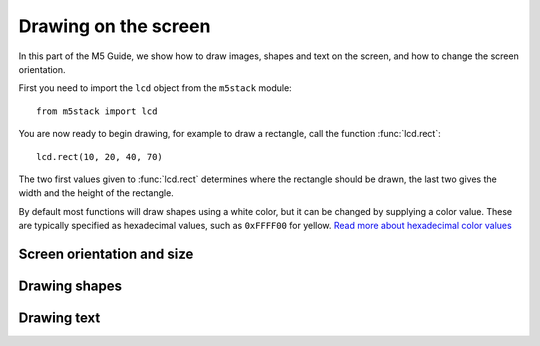 .. highlight:: python

Drawing on the screen
=====================

.. get documentation from https://github.com/loboris/MicroPython_ESP32_psRAM_LoBo/wiki/display

In this part of the M5 Guide, we show how to draw images, shapes and
text on the screen, and how to change the screen orientation.

First you need to import the ``lcd`` object from the ``m5stack``
module::

   from m5stack import lcd

You are now ready to begin drawing, for example to draw a rectangle,
call the function :func:`lcd.rect`::

  lcd.rect(10, 20, 40, 70)

The two first values given to :func:`lcd.rect` determines where the
rectangle should be drawn, the last two gives the width and the height
of the rectangle.

By default most functions will draw shapes using a white color, but it
can be changed by supplying a color value. These are typically
specified as hexadecimal values, such as ``0xFFFF00`` for yellow. `Read more about hexadecimal color
values
<https://www.finalsitesupport.com/hc/en-us/articles/115000768887-Hexadecimal-color-values>`_



Screen orientation and size
---------------------------
.. function:: lcd.orient(orientation)

   Changes screen orientation and clears the screen.
              
   :param orientation: must be one of:
   * ``lcd.PORTRAIT`` (default): portrait mode
   * ``lcd.LANDSCAPE``: landscape mode
   * ``lcd.PORTRAIT_FLIP``: flipped portrait (upside down)
   * ``lcd.LANDSCAPE_FLIP``: flipped landscape mode

   For example, to use landscape mode::

     lcd.orient(lcd.LANDSCAPE)

.. function:: lcd.screensize()

   :rtype: `(int, int)`

   Gets the screen size in pixels, for example::

     (screen_width, screen_height) = lcd.screensize()


Drawing shapes
----------------
.. function:: lcd.clear()
              lcd.clear(color)

   Clears everything on the screen, and paints it black. The `color`
   argument can change which color is used, and should be given in
   hexadecimal.

   For example, to paint the screen yellow, you can call it like this::

     lcd.clear(0xFFFF00)

.. function:: lcd.rect(x, y, height, width)
              lcd.rect(x, y, height, width, color)
              lcd.rect(x, y, height, width, color, fillcolor)

   Draw a rectangle, starting with the top-right corner at the given
   `x` and `y` coordinates. The `height` and `width` parameters adjust
   the size of the rectangle.

   By default, only a white border around the rectangle is drawn.

   An optional `color` argument specifies the border color of the
   rectangle. The color is given as a hexadecimal value.

   A second optional `fillcolor` argument specifies that the rectangle
   should be filled in the given color. The fillcolor is given as a
   hexadecimal value.

   For example, to draw a rectangle with red border and filled with black::

     lcd.rect(10, 10, 40, 30, 0xFF0000, 0x000000)


   :param x: Number: x-coordinate of the rectangle
   :param y: Number: y-coordinate of the rectangle
   :param width: Number: width of the rectangle
   :param height: Number: height of the rectangle
   :param color: Number: border color (optional)
   :param fillcolor: Number: fill color (optional)

.. function:: lcd.roundrect(x, y, height, width, r)
              lcd.roundrect(x, y, height, width, r, color)
              lcd.roundrect(x, y, height, width, r, color, fillcolor)

   Defaults to white border, no fill
              
.. function:: lcd.pixel(x, y)
              lcd.pixel(x, y, color)

   Defaults to white

.. function:: lcd.line(x1, y1, x2, y2)
              lcd.line(x1, y1, x2, y2, color)

   Defaults to white

.. function:: lcd.triangle(x1, y1, x2, y2, x3, y3)
              lcd.triangle(x1, y1, x2, y2, x3, y3, color)
              lcd.triangle(x1, y1, x2, y2, x3, y3, color, fillcolor)

   Defaults to white border, no fill.

.. function:: lcd.ellipse(x, y, width, height)
              lcd.ellipse(x, y, width, height, opt, color)
              lcd.ellipse(x, y, width, height, opt, color, fillcolor)

   Defaults to white border, no fill.

   If you want to choose color, always supply the number ``15`` as the
   `opt` parameter.


.. function:: lcd.circle(x, y, radius)
              lcd.circle(x, y, radius, color)
              lcd.circle(x, y, radius, color, fillcolor)

   Defaults to white border, no fill.


.. function:: lcd.arc(x, y, radius, thickness, start, end)
              lcd.arc(x, y, radius, thickness, start, end, color)
              lcd.arc(x, y, radius, thickness, start, end, color, fillcolor)

   Defaults to white border, no fill.

   :param x: Number: center x-coordinate
   :param y: Number: center y-coordinate
   :param radius: radius of arc
   :param thickness: Number: thickness of border
   :param start: Number: start angle in degrees (0°-360°)
   :param end: Number: end angle in degrees (0°-360°)


.. function:: lcd.polygon(x, y, radius, sides, thickness)
              lcd.polygon(x, y, radius, sides, thickness, color)
              lcd.polygon(x, y, radius, sides, thickness, color, fillcolor)
              lcd.polygon(x, y, radius, sides, thickness, color, fillcolor, rotate=0)

   Defaults to white border, no fill.

   The ``fillcolor`` argument to :func:`lcd.polygon` appears buggy, so you might experience
   some difficulty.

   :param x: Number: center x-coordinate
   :param y: Number: center y-coordinate
   :param radius: Number: radius of polygon
   :param radius: Number: number of sides of the polygon
   :param thickness: Number: thickness of border
   :param rotate: Number: angle to rotate in degrees (0°-360°)


.. function:: lcd.image(x, y, filename)

   :param x: Number: x-coordinate
   :param y: Number: y-coordinate
   :param filename: String: filename of image file, e.g. ``"img.bmp"``

   Supports ``.bmp`` and ``.jpg``
              

..
   **DONE:**
   ::
      lcd.clear(color=0x000000)
      lcd.text(x, y, 'hello world', color=0xffffff, transparent=True)
      lcd.print('hello world', x, y, color=0xffffff, transparent=True)
      lcd.rect(x, y, width, height, color=0xffffff, fillcolor=0xffffff)

   **TODO:**
   ::
      lcd.pixel(x, y, 0xffffff)
      lcd.line(x1, y1, x2, y2, 0xffffff)
      lcd.triangle(x1, y1, x2, y2, x3, y3, color=0xffffff, fillcolor=0xffffff)
      lcd.circle(x, y, radius, color=0xffffff, fillcolor=0xffffff)
      lcd.ellipse(x, y, rx, ry, color=0xffffff, fillcolor=0xffffff)
      lcd.arc(x, y, radius, thick, start, end, color=0xffffff, fillcolor=0xffffff)
      lcd.polygon(x, y, radius, sides, thick, color=0xffffff, fillcolor=0xffffff, rotate=10)


Drawing text
------------
.. function:: lcd.text(x, y, msg)
              lcd.text(x, y, msg, color)
              lcd.text(x, y, msg, color, transparent=True)

   Display the string `msg` on the screen at the given coordinates `x`
   and `y`.

   The `color` of the text defaults to white, but can also be specified as
   third argument in hexadecimal (e.g ``0xFF0000`` for red,
   ``0x00FF00`` for green)

   The default behavior is to print the text on black background, if
   you want to disable this, and print on a transparent background add
   ``transparent=True`` as a keyword argument.

   To change which font is used, use the function :func:`lcd.font`.

   Aligning text in the center of the screen, can be done by replacing
   either `x` or `y`, or both, with the special value :const:`lcd.CENTER`

.. function:: lcd.setTextColor(0x000000, 0xffffff)
   
.. function:: lcd.font(font)

   ``lcd.font(lcd.FONT_Default)``

..
      ::

         Alternative fonts:
         - lcd.FONT_Default
         - lcd.FONT_DefaultSmall
         - lcd.FONT_DejaVu18
         - lcd.FONT_DejaVu24
         - lcd.FONT_DejaVu40
         - lcd.FONT_DejaVu56
         - lcd.FONT_DejaVu72
         - lcd.FONT_Ubuntu
         - lcd.FONT_Comic
